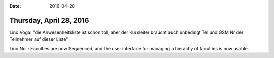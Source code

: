 :date: 2016-04-28

========================
Thursday, April 28, 2016
========================

Lino Voga: "die Anwesenheitsliste ist schon toll, aber der Kursleiter
braucht auch unbedingt Tel und GSM Nr der Teilnehmer auf dieser Liste"

Lino Noi : Faculties are now Sequenced, and the user interface for
managing a hierachy of faculties is now usable.
